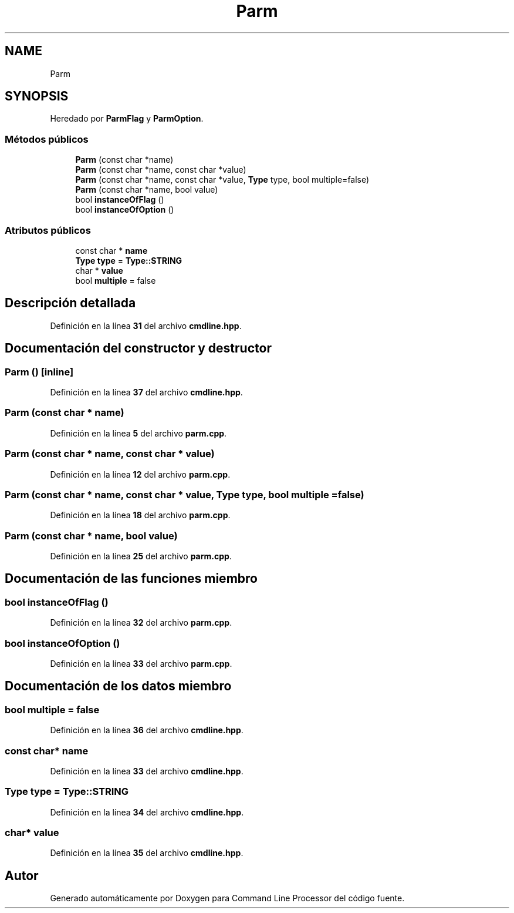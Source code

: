 .TH "Parm" 3 "Sábado, 6 de Noviembre de 2021" "Version 0.2.3" "Command Line Processor" \" -*- nroff -*-
.ad l
.nh
.SH NAME
Parm
.SH SYNOPSIS
.br
.PP
.PP
Heredado por \fBParmFlag\fP y \fBParmOption\fP\&.
.SS "Métodos públicos"

.in +1c
.ti -1c
.RI "\fBParm\fP (const char *name)"
.br
.ti -1c
.RI "\fBParm\fP (const char *name, const char *value)"
.br
.ti -1c
.RI "\fBParm\fP (const char *name, const char *value, \fBType\fP type, bool multiple=false)"
.br
.ti -1c
.RI "\fBParm\fP (const char *name, bool value)"
.br
.ti -1c
.RI "bool \fBinstanceOfFlag\fP ()"
.br
.ti -1c
.RI "bool \fBinstanceOfOption\fP ()"
.br
.in -1c
.SS "Atributos públicos"

.in +1c
.ti -1c
.RI "const char * \fBname\fP"
.br
.ti -1c
.RI "\fBType\fP \fBtype\fP = \fBType::STRING\fP"
.br
.ti -1c
.RI "char * \fBvalue\fP"
.br
.ti -1c
.RI "bool \fBmultiple\fP = false"
.br
.in -1c
.SH "Descripción detallada"
.PP 
Definición en la línea \fB31\fP del archivo \fBcmdline\&.hpp\fP\&.
.SH "Documentación del constructor y destructor"
.PP 
.SS "\fBParm\fP ()\fC [inline]\fP"

.PP
Definición en la línea \fB37\fP del archivo \fBcmdline\&.hpp\fP\&.
.SS "\fBParm\fP (const char * name)"

.PP
Definición en la línea \fB5\fP del archivo \fBparm\&.cpp\fP\&.
.SS "\fBParm\fP (const char * name, const char * value)"

.PP
Definición en la línea \fB12\fP del archivo \fBparm\&.cpp\fP\&.
.SS "\fBParm\fP (const char * name, const char * value, \fBType\fP type, bool multiple = \fCfalse\fP)"

.PP
Definición en la línea \fB18\fP del archivo \fBparm\&.cpp\fP\&.
.SS "\fBParm\fP (const char * name, bool value)"

.PP
Definición en la línea \fB25\fP del archivo \fBparm\&.cpp\fP\&.
.SH "Documentación de las funciones miembro"
.PP 
.SS "bool instanceOfFlag ()"

.PP
Definición en la línea \fB32\fP del archivo \fBparm\&.cpp\fP\&.
.SS "bool instanceOfOption ()"

.PP
Definición en la línea \fB33\fP del archivo \fBparm\&.cpp\fP\&.
.SH "Documentación de los datos miembro"
.PP 
.SS "bool multiple = false"

.PP
Definición en la línea \fB36\fP del archivo \fBcmdline\&.hpp\fP\&.
.SS "const char* name"

.PP
Definición en la línea \fB33\fP del archivo \fBcmdline\&.hpp\fP\&.
.SS "\fBType\fP type = \fBType::STRING\fP"

.PP
Definición en la línea \fB34\fP del archivo \fBcmdline\&.hpp\fP\&.
.SS "char* value"

.PP
Definición en la línea \fB35\fP del archivo \fBcmdline\&.hpp\fP\&.

.SH "Autor"
.PP 
Generado automáticamente por Doxygen para Command Line Processor del código fuente\&.
